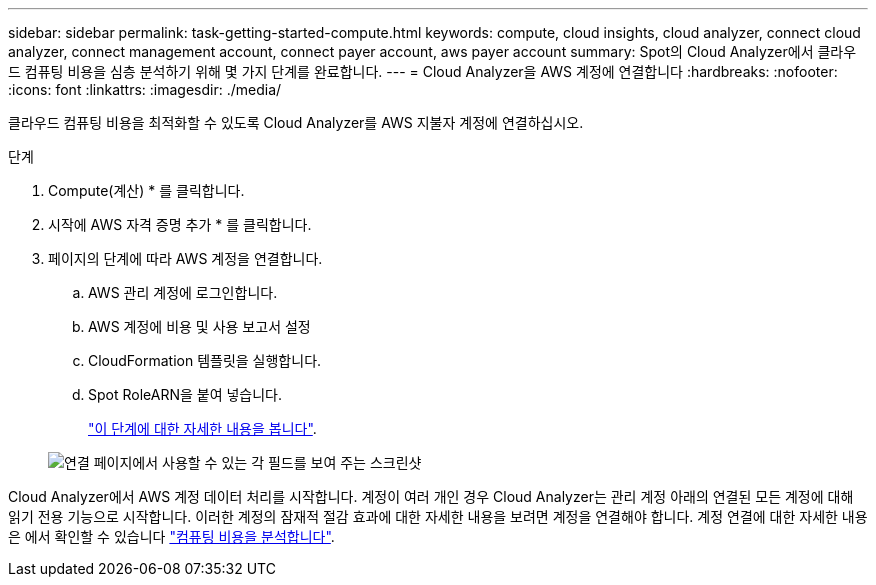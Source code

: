 ---
sidebar: sidebar 
permalink: task-getting-started-compute.html 
keywords: compute, cloud insights, cloud analyzer, connect cloud analyzer, connect management account, connect payer account, aws payer account 
summary: Spot의 Cloud Analyzer에서 클라우드 컴퓨팅 비용을 심층 분석하기 위해 몇 가지 단계를 완료합니다. 
---
= Cloud Analyzer을 AWS 계정에 연결합니다
:hardbreaks:
:nofooter: 
:icons: font
:linkattrs: 
:imagesdir: ./media/


[role="lead"]
클라우드 컴퓨팅 비용을 최적화할 수 있도록 Cloud Analyzer를 AWS 지불자 계정에 연결하십시오.

.단계
. Compute(계산) * 를 클릭합니다.
. 시작에 AWS 자격 증명 추가 * 를 클릭합니다.
. 페이지의 단계에 따라 AWS 계정을 연결합니다.
+
.. AWS 관리 계정에 로그인합니다.
.. AWS 계정에 비용 및 사용 보고서 설정
.. CloudFormation 템플릿을 실행합니다.
.. Spot RoleARN을 붙여 넣습니다.
+
https://help.spot.io/cloud-analyzer/connect-your-aws-account-2/["이 단계에 대한 자세한 내용을 봅니다"^].

+
image:screenshot_compute_add_account.gif["연결 페이지에서 사용할 수 있는 각 필드를 보여 주는 스크린샷"]





Cloud Analyzer에서 AWS 계정 데이터 처리를 시작합니다. 계정이 여러 개인 경우 Cloud Analyzer는 관리 계정 아래의 연결된 모든 계정에 대해 읽기 전용 기능으로 시작합니다. 이러한 계정의 잠재적 절감 효과에 대한 자세한 내용을 보려면 계정을 연결해야 합니다. 계정 연결에 대한 자세한 내용은 에서 확인할 수 있습니다 link:task-analyze-costs.html["컴퓨팅 비용을 분석합니다"].
